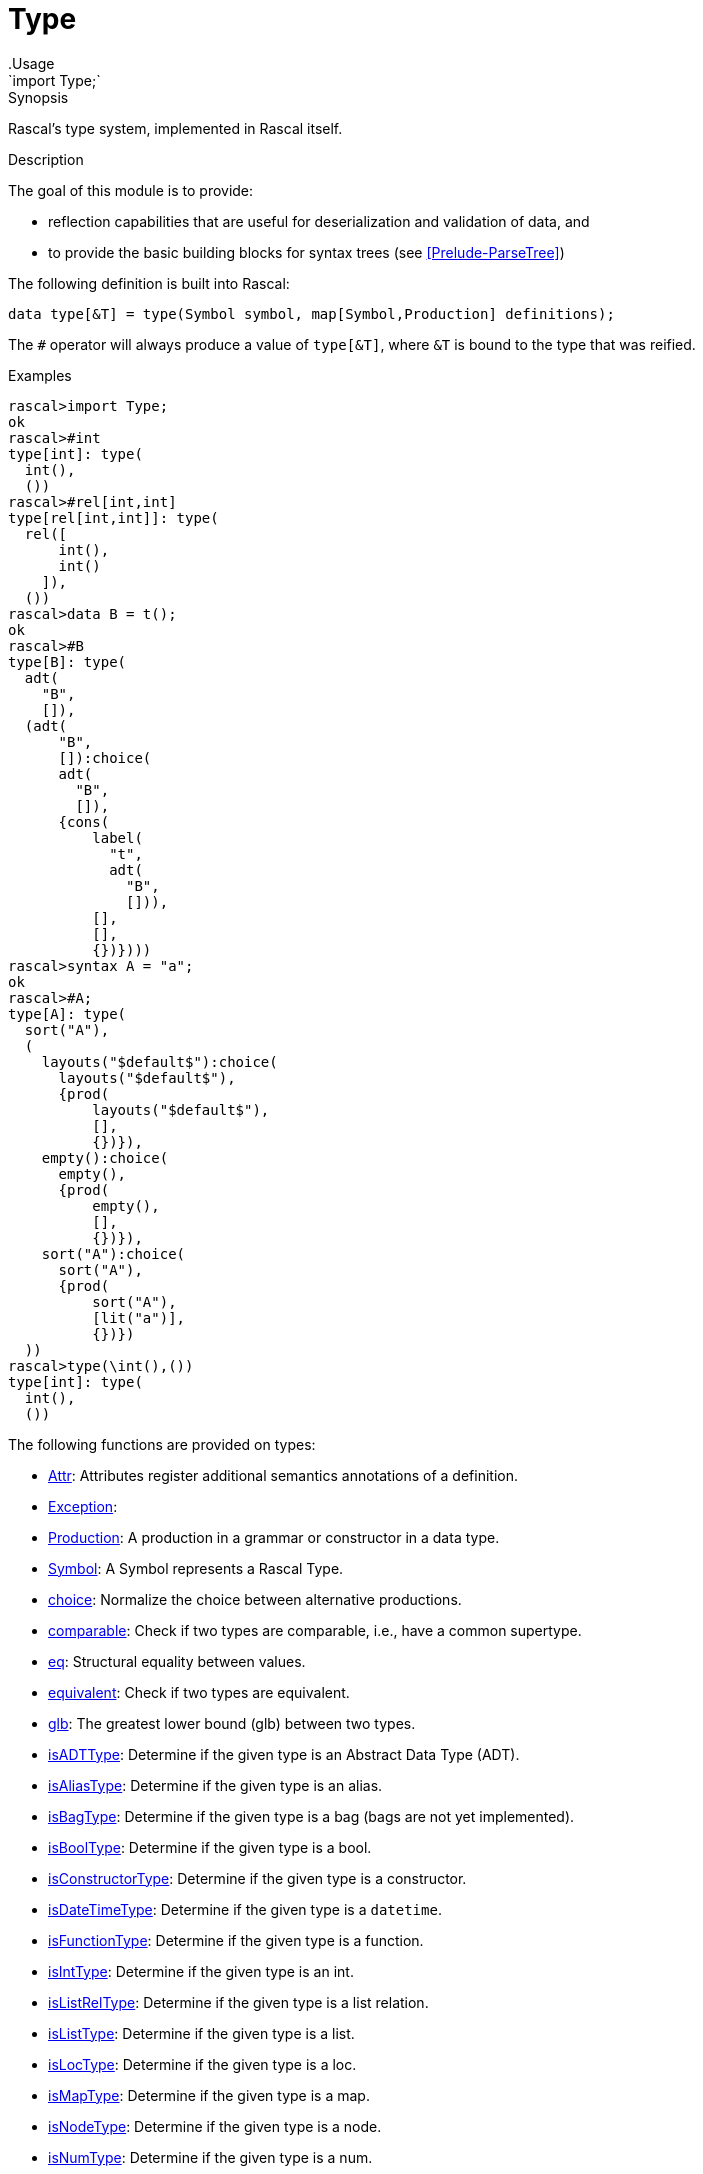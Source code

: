 
[[Prelude-Type]]


[[Prelude-Type]]
# Type
:concept: Prelude/Type
.Usage
`import Type;`



.Synopsis
Rascal's type system, implemented in Rascal itself.

.Description

The goal of this module is to provide:

*  reflection capabilities that are useful for deserialization and validation of data, and 
*  to provide the basic building blocks for syntax trees (see <<Prelude-ParseTree>>)

The following definition is built into Rascal:
[source,rascal]
----
data type[&T] = type(Symbol symbol, map[Symbol,Production] definitions);
----

The `#` operator will always produce a value of `type[&T]`, where `&T` is bound to the type that was reified.

.Examples
[source,rascal-shell]
----
rascal>import Type;
ok
rascal>#int
type[int]: type(
  int(),
  ())
rascal>#rel[int,int]
type[rel[int,int]]: type(
  rel([
      int(),
      int()
    ]),
  ())
rascal>data B = t();
ok
rascal>#B
type[B]: type(
  adt(
    "B",
    []),
  (adt(
      "B",
      []):choice(
      adt(
        "B",
        []),
      {cons(
          label(
            "t",
            adt(
              "B",
              [])),
          [],
          [],
          {})})))
rascal>syntax A = "a";
ok
rascal>#A;
type[A]: type(
  sort("A"),
  (
    layouts("$default$"):choice(
      layouts("$default$"),
      {prod(
          layouts("$default$"),
          [],
          {})}),
    empty():choice(
      empty(),
      {prod(
          empty(),
          [],
          {})}),
    sort("A"):choice(
      sort("A"),
      {prod(
          sort("A"),
          [lit("a")],
          {})})
  ))
rascal>type(\int(),())
type[int]: type(
  int(),
  ())
----
    
The following functions are provided on types:


* <<Type-Attr,Attr>>: Attributes register additional semantics annotations of a definition. 
      
* <<Type-Exception,Exception>>: 
* <<Type-Production,Production>>: A production in a grammar or constructor in a data type.
      
* <<Type-Symbol,Symbol>>: A Symbol represents a Rascal Type.
      
* <<Type-choice,choice>>: Normalize the choice between alternative productions.
      
* <<Type-comparable,comparable>>: Check if two types are comparable, i.e., have a common supertype.
      
* <<Type-eq,eq>>: Structural equality between values. 
      
* <<Type-equivalent,equivalent>>: Check if two types are equivalent.
      
* <<Type-glb,glb>>: The greatest lower bound (glb) between two types.
      
* <<Type-isADTType,isADTType>>: Determine if the given type is an Abstract Data Type (ADT).
      
* <<Type-isAliasType,isAliasType>>: Determine if the given type is an alias.
      
* <<Type-isBagType,isBagType>>: Determine if the given type is a bag (bags are not yet implemented).
      
* <<Type-isBoolType,isBoolType>>: Determine if the given type is a bool.
      
* <<Type-isConstructorType,isConstructorType>>: Determine if the given type is a constructor.
      
* <<Type-isDateTimeType,isDateTimeType>>: Determine if the given type is a `datetime`.
      
* <<Type-isFunctionType,isFunctionType>>: Determine if the given type is a function.
      
* <<Type-isIntType,isIntType>>: Determine if the given type is an int.
      
* <<Type-isListRelType,isListRelType>>: Determine if the given type is a list relation.
      
* <<Type-isListType,isListType>>: Determine if the given type is a list.
      
* <<Type-isLocType,isLocType>>: Determine if the given type is a loc.
      
* <<Type-isMapType,isMapType>>: Determine if the given type is a map.
      
* <<Type-isNodeType,isNodeType>>: Determine if the given type is a node.
      
* <<Type-isNumType,isNumType>>: Determine if the given type is a num.
      
* <<Type-isRatType,isRatType>>: Determine if the given type is a rational.
      
* <<Type-isRealType,isRealType>>: Determine if the given type is a real.
      
* <<Type-isReifiedType,isReifiedType>>: Determine if the given type is a reified type.
      
* <<Type-isRelType,isRelType>>: Determine if the given type is a relation.
      
* <<Type-isSetType,isSetType>>: Determine if the given type is a set.
      
* <<Type-isStrType,isStrType>>: Determine if the given type is a string.
      
* <<Type-isTupleType,isTupleType>>: Determine if the given type is a tuple.
      
* <<Type-isTypeVar,isTypeVar>>: Determine if the given type is an type variable (parameter).
      
* <<Type-isValueType,isValueType>>: Determine if the given type is a value.
      
* <<Type-isVoidType,isVoidType>>: Determine if the given type is a void.
      
* <<Type-lub,lub>>: The least-upperbound (lub) between two types.
      
* <<Type-make,make>>: Instantiate an ADT constructor of a given type with the given children and optional keyword arguments.
      
* <<Type-subtype,subtype>>: 
* <<Type-typeOf,typeOf>>: Returns the dynamic type of a value as a reified type.
      
* <<Type-var-func,var-func>>: Transform a function with varargs (`...`) to a normal function with a list argument.
      

[[Type-Attr]]
## Attr
.Types
[source,rascal]
----

data Attr 
     = \tag(value \tag) 
     ;
----

.Synopsis
Attributes register additional semantics annotations of a definition. 


[[Type-Exception]]
## Exception
.Types
[source,rascal]
----
data Exception 
     = typeCastException(Symbol from, type[value] to);
----

[[Type-Production]]
## Production
.Types
[source,rascal]
----
  
data Production
     = \cons(Symbol def, list[Symbol] symbols, list[Symbol] kwTypes, set[Attr] attributes)
     | \func(Symbol def, list[Symbol] symbols, list[Symbol] kwTypes, set[Attr] attributes /*, str code = "", map[str,value] bindings = (), loc cpe = |unknown:///|*/)
     | \choice(Symbol def, set[Production] alternatives)
     | \composition(Production lhs, Production rhs)
     ;
----

.Synopsis
A production in a grammar or constructor in a data type.

.Description
Productions represent abstract (recursive) definitions of abstract data type constructors and functions:

* `cons`: a constructor for an abstract data type.
* `func`: a function.
* `choice`: the choice between various alternatives.
* `composition`: composition of two productions.

In ParseTree, see <<ParseTree-Production>>, 
Productions will be further extended and will be used to represent productions in syntax rules.


[[Type-Symbol]]
## Symbol
.Types
[source,rascal]
----
  
data Symbol    // <1>
     = \int()
     | \bool()
     | \real()
     | \rat()
     | \str()
     | \num()
     | \node()
     | \void()
     | \value()
     | \loc()
     | \datetime()
     ;
data Symbol     // <2>
     = \label(str name, Symbol symbol)
     ;
data Symbol      // <3>
     = \set(Symbol symbol)
     | \rel(list[Symbol] symbols)
     | \lrel(list[Symbol] symbols)
     | \tuple(list[Symbol] symbols)
     | \list(Symbol symbol)
     | \map(Symbol from, Symbol to)
     | \bag(Symbol symbol)
     | \adt(str name, list[Symbol] parameters)
     | \cons(Symbol \adt, str name, list[Symbol] parameters)
     | \alias(str name, list[Symbol] parameters, Symbol aliased)
     | \func(Symbol ret, list[Symbol] parameters)
     | \var-func(Symbol ret, list[Symbol] parameters, Symbol varArg)
     | \reified(Symbol symbol)
     ;
data Symbol // <4>
     = \parameter(str name, Symbol bound) 
     ;

----

.Synopsis
A Symbol represents a Rascal Type.

.Description
Symbols are values that represent Rascal's types. These are the atomic types.
We define here:

<1>  Atomic types.
<2> Labels that are used to give names to symbols, such as field names, constructor names, etc.
<3>  Composite types.
<4>  Parameters that represent a type variable.

In <<Prelude-ParseTree>>, see <<ParseTree-Symbol>>, 
Symbols will be further extended with the symbols that may occur in a ParseTree.


[[Type-choice]]
## choice

.Function 
`Production choice(Symbol s, set[Production] choices)`


.Synopsis
Normalize the choice between alternative productions.

.Description
Nested choice is flattened.



[[Type-comparable]]
## comparable

.Function 
`bool comparable(Symbol s, Symbol t)`


.Synopsis
Check if two types are comparable, i.e., have a common supertype.



[[Type-eq]]
## eq

.Function 
`bool eq(value x, value y)`


.Synopsis
Structural equality between values. 

.Description
The difference is that no implicit coercions are done between values of incomparable types, such as == does for
int, real and rat.

.Examples

[source,rascal-shell]
----
rascal>import Type;
ok
rascal>1 == 1.0
bool: true
rascal>eq(1,1.0)
bool: false
----



[[Type-equivalent]]
## equivalent

.Function 
`bool equivalent(Symbol s, Symbol t)`


.Synopsis
Check if two types are equivalent.



[[Type-glb]]
## glb

.Function 
* `Symbol glb(Symbol s, s)`
          * `default Symbol glb(Symbol s, Symbol t)`
          * `Symbol glb(Symbol::\void(), Symbol t)`
          * `Symbol glb(Symbol s, Symbol::\void())`
          * `Symbol glb(Symbol::\value(), Symbol t)`
          * `Symbol glb(Symbol s, Symbol::\value())`
          * `Symbol glb(Symbol::\int(), Symbol::\num())`
          * `Symbol glb(Symbol::\num(), Symbol::\int())`
          * `Symbol glb(Symbol::\rat(),Symbol::\num())`
          * `Symbol glb(Symbol::\num(), Symbol::\rat())`
          * `Symbol glb(Symbol::\real(), Symbol::\num())`
          * `Symbol glb(Symbol::\num(), Symbol::\real())`
          * `Symbol glb(Symbol::\set(Symbol s), Symbol::\set(Symbol t))`
          * `Symbol glb(Symbol::\set(Symbol s), Symbol::\rel(list[Symbol] ts))`
          * `Symbol glb(Symbol::\rel(list[Symbol] ts), Symbol::\set(Symbol s))`
          * `Symbol glb(Symbol::\rel(list[Symbol] l), Symbol::\rel(list[Symbol] r))`
          * `Symbol glb(Symbol::\rel(list[Symbol] l), Symbol::\rel(list[Symbol] r))`
          * `Symbol glb(Symbol::\rel(list[Symbol] l), Symbol::\rel(list[Symbol] r))`
          * `Symbol glb(Symbol::\rel(list[Symbol] l), Symbol::\rel(list[Symbol] r))`
          * `Symbol glb(Symbol::\rel(list[Symbol] l), Symbol::\rel(list[Symbol] r))`
          * `Symbol glb(Symbol::\rel(list[Symbol] l), Symbol::\rel(list[Symbol] r))`
          * `Symbol glb(Symbol::\list(Symbol s), Symbol::\list(Symbol t))`
          * `Symbol glb(Symbol::\list(Symbol s), Symbol::\lrel(list[Symbol] ts))`
          * `Symbol glb(Symbol::\lrel(list[Symbol] ts), Symbol::\list(Symbol s))`
          * `Symbol glb(Symbol::\lrel(list[Symbol] l), Symbol::\lrel(list[Symbol] r))`
          * `Symbol glb(Symbol::\lrel(list[Symbol] l), Symbol::\lrel(list[Symbol] r))`
          * `Symbol glb(Symbol::\lrel(list[Symbol] l), Symbol::\lrel(list[Symbol] r))`
          * `Symbol glb(Symbol::\lrel(list[Symbol] l), Symbol::\lrel(list[Symbol] r))`
          * `Symbol glb(Symbol::\lrel(list[Symbol] l), Symbol::\lrel(list[Symbol] r))`
          * `Symbol glb(Symbol::\lrel(list[Symbol] l), Symbol::\lrel(list[Symbol] r))`
          * `Symbol glb(Symbol::\tuple(list[Symbol] l), Symbol::\tuple(list[Symbol] r))`
          * `Symbol glb(Symbol::\tuple(list[Symbol] l), Symbol::\tuple(list[Symbol] r))`
          * `Symbol glb(Symbol::\tuple(list[Symbol] l), Symbol::\tuple(list[Symbol] r))`
          * `Symbol glb(Symbol::\tuple(list[Symbol] l), Symbol::\tuple(list[Symbol] r))`
          * `Symbol glb(Symbol::\tuple(list[Symbol] l), Symbol::\tuple(list[Symbol] r))`
          * `Symbol glb(Symbol::\map(\label(str lfl, Symbol lf), \label(str ltl, Symbol lt)), Symbol::\map(\label(str rfl, Symbol rf), \label(str rtl, Symbol rt)))`
          * `Symbol glb(Symbol::\map(\label(str lfl, Symbol lf), \label(str ltl, Symbol lt)), Symbol::\map(\label(str rfl, Symbol rf), \label(str rtl, Symbol rt)))`
          * `Symbol glb(Symbol::\map(\label(str lfl, Symbol lf), \label(str ltl, Symbol lt)), Symbol::\map(Symbol rf, Symbol rt))`
          * `Symbol glb(Symbol::\map(Symbol lf, Symbol lt), Symbol::\map(\label(str rfl, Symbol rf), \label(str rtl, Symbol rt)))`
          * `Symbol glb(Symbol::\map(Symbol lf, Symbol lt), Symbol::\map(Symbol rf, Symbol rt))`
          * `Symbol glb(Symbol::\bag(Symbol s), Symbol::\bag(Symbol t))`
          * `Symbol glb(Symbol::\adt(str n, list[Symbol] _), Symbol::\node())`
          * `Symbol glb(\node(), Symbol::\adt(str n, list[Symbol] _))`
          * `Symbol glb(Symbol::\adt(str n, list[Symbol] lp), Symbol::\adt(n, list[Symbol] rp))`
          * `Symbol glb(Symbol::\adt(str n, list[Symbol] lp), Symbol::\adt(n, list[Symbol] rp))`
          * `Symbol glb(Symbol::\adt(str n, list[Symbol] lp), Symbol::\adt(str m, list[Symbol] rp))`
          * `Symbol glb(Symbol::\adt(str ln, list[Symbol] lp), Symbol::\cons(Symbol b, _, list[Symbol] _))`
          * `Symbol glb(Symbol::\cons(Symbol la, _, list[Symbol] _), Symbol::\cons(Symbol ra, _, list[Symbol] _))`
          * `Symbol glb(Symbol::\cons(Symbol a, _, list[Symbol] lp), Symbol::\adt(str n, list[Symbol] rp))`
          * `Symbol glb(Symbol::\cons(Symbol _, _, list[Symbol] _), \node())`
          * `Symbol glb(Symbol::\alias(str _, list[Symbol] _, Symbol aliased), Symbol r)`
          * `Symbol glb(Symbol l, Symbol::\alias(str _, list[Symbol] _, Symbol aliased))`
          * `Symbol glb(Symbol::\parameter(str _, Symbol bound), Symbol r)`
          * `Symbol glb(Symbol l, Symbol::\parameter(str _, Symbol bound))`
          * `Symbol glb(Symbol::\reified(Symbol l), Symbol::\reified(Symbol r))`
          * `Symbol glb(Symbol::\reified(Symbol l), Symbol::\node())`
          * `Symbol glb(Symbol::\func(Symbol lr, list[Symbol] lp), Symbol::\func(Symbol rr, list[Symbol] rp))`
          * `Symbol glb(Symbol::\label(_,Symbol l), Symbol r)`
          * `Symbol glb(Symbol l, Symbol::\label(_,Symbol r))`
          * `list[Symbol] glb(list[Symbol] l, list[Symbol] r)`
          * `default list[Symbol] glb(list[Symbol] l, list[Symbol] r)`
          


.Synopsis
The greatest lower bound (glb) between two types.

.Description
This function documents and implements the glb operation in Rascal's type system. 



[[Type-isADTType]]
## isADTType

.Function 
* `bool isADTType(Symbol::\alias(_,_,Symbol at))`
          * `bool isADTType(Symbol::\parameter(_,Symbol tvb))`
          * `bool isADTType(Symbol::\label(_,Symbol lt))`
          * `bool isADTType(Symbol::\adt(_,_))`
          * `bool isADTType(Symbol::\reified(_))`
          * `default bool isADTType(Symbol _)`
          


.Synopsis
Determine if the given type is an Abstract Data Type (ADT).



[[Type-isAliasType]]
## isAliasType

.Function 
* `bool isAliasType(Symbol::\alias(_,_,_))`
          * `bool isAliasType(Symbol::\parameter(_,Symbol tvb))`
          * `bool isAliasType(Symbol::\label(_,Symbol lt))`
          * `default bool isAliasType(Symbol _)`
          


.Synopsis
Determine if the given type is an alias.



[[Type-isBagType]]
## isBagType

.Function 
* `bool isBagType(Symbol::\alias(_,_,Symbol at))`
          * `bool isBagType(Symbol::\parameter(_,Symbol tvb))`
          * `bool isBagType(Symbol::\label(_,Symbol lt))`
          * `bool isBagType(Symbol::\bag(_))`
          * `default bool isBagType(Symbol _)`
          


.Synopsis
Determine if the given type is a bag (bags are not yet implemented).



[[Type-isBoolType]]
## isBoolType

.Function 
* `bool isBoolType(Symbol::\alias(_,_,Symbol at))`
          * `bool isBoolType(Symbol::\parameter(_,Symbol tvb))`
          * `bool isBoolType(Symbol::\label(_,Symbol lt))`
          * `bool isBoolType(Symbol::\bool())`
          * `default bool isBoolType(Symbol _)`
          


.Synopsis
Determine if the given type is a bool.



[[Type-isConstructorType]]
## isConstructorType

.Function 
* `bool isConstructorType(Symbol::\alias(_,_,Symbol at))`
          * `bool isConstructorType(Symbol::\parameter(_,Symbol tvb))`
          * `bool isConstructorType(Symbol::\label(_,Symbol lt))`
          * `bool isConstructorType(Symbol::\cons(Symbol _,str _,list[Symbol] _))`
          * `default bool isConstructorType(Symbol _)`
          


.Synopsis
Determine if the given type is a constructor.



[[Type-isDateTimeType]]
## isDateTimeType

.Function 
* `bool isDateTimeType(Symbol::\alias(_,_,Symbol at))`
          * `bool isDateTimeType(Symbol::\parameter(_,Symbol tvb))`
          * `bool isDateTimeType(Symbol::\label(_,Symbol lt))`
          * `bool isDateTimeType(Symbol::\datetime())`
          * `default bool isDateTimeType(Symbol _)`
          


.Synopsis
Determine if the given type is a `datetime`.



[[Type-isFunctionType]]
## isFunctionType

.Function 
* `bool isFunctionType(Symbol::\alias(_,_,Symbol at))`
          * `bool isFunctionType(Symbol::\parameter(_,Symbol tvb))`
          * `bool isFunctionType(Symbol::\label(_,Symbol lt))`
          * `bool isFunctionType(Symbol::\func(_,_))`
          * `default bool isFunctionType(Symbol _)`
          


.Synopsis
Determine if the given type is a function.



[[Type-isIntType]]
## isIntType

.Function 
* `bool isIntType(Symbol::\alias(_,_,Symbol at))`
          * `bool isIntType(Symbol::\parameter(_,Symbol tvb))`
          * `bool isIntType(Symbol::\label(_,Symbol lt))`
          * `bool isIntType(Symbol::\int())`
          * `default bool isIntType(Symbol _)`
          


.Synopsis
Determine if the given type is an int.



[[Type-isListRelType]]
## isListRelType

.Function 
* `bool isListRelType(Symbol::\alias(_,_,Symbol at))`
          * `bool isListRelType(Symbol::\parameter(_,Symbol tvb))`
          * `bool isListRelType(Symbol::\label(_,Symbol lt))`
          * `bool isListRelType(Symbol::\lrel(_))`
          * `bool isListRelType(Symbol::\list(Symbol tp))`
          * `default bool isListRelType(Symbol _)`
          


.Synopsis
Determine if the given type is a list relation.



[[Type-isListType]]
## isListType

.Function 
* `bool isListType(Symbol::\alias(_,_,Symbol at))`
          * `bool isListType(Symbol::\parameter(_,Symbol tvb))`
          * `bool isListType(Symbol::\label(_,Symbol lt))`
          * `bool isListType(Symbol::\list(_))`
          * `bool isListType(Symbol::\lrel(_))`
          * `default bool isListType(Symbol _)`
          


.Synopsis
Determine if the given type is a list.



[[Type-isLocType]]
## isLocType

.Function 
* `bool isLocType(Symbol::\alias(_,_,Symbol at))`
          * `bool isLocType(Symbol::\parameter(_,Symbol tvb))`
          * `bool isLocType(Symbol::\label(_,Symbol lt))`
          * `bool isLocType(Symbol::\loc())`
          * `default bool isLocType(Symbol _)`
          


.Synopsis
Determine if the given type is a loc.



[[Type-isMapType]]
## isMapType

.Function 
* `bool isMapType(Symbol::\alias(_,_,Symbol at))`
          * `bool isMapType(Symbol::\parameter(_,Symbol tvb))`
          * `bool isMapType(Symbol::\label(_,Symbol lt))`
          * `bool isMapType(Symbol::\map(_,_))`
          * `default bool isMapType(Symbol _)`
          


.Synopsis
Determine if the given type is a map.



[[Type-isNodeType]]
## isNodeType

.Function 
* `bool isNodeType(Symbol::\alias(_,_,Symbol at))`
          * `bool isNodeType(Symbol::\parameter(_,Symbol tvb))`
          * `bool isNodeType(Symbol::\label(_,Symbol lt))`
          * `bool isNodeType(Symbol::\node())`
          * `bool isNodeType(Symbol::\adt(_,_))`
          * `default bool isNodeType(Symbol _)`
          


.Synopsis
Determine if the given type is a node.



[[Type-isNumType]]
## isNumType

.Function 
* `bool isNumType(Symbol::\alias(_,_,Symbol at))`
          * `bool isNumType(Symbol::\parameter(_,Symbol tvb))`
          * `bool isNumType(Symbol::\label(_,Symbol lt))`
          * `bool isNumType(Symbol::\num())`
          * `default bool isNumType(Symbol _)`
          


.Synopsis
Determine if the given type is a num.



[[Type-isRatType]]
## isRatType

.Function 
* `bool isRatType(Symbol::\alias(_,_,Symbol at))`
          * `bool isRatType(Symbol::\parameter(_,Symbol tvb))`
          * `bool isRatType(Symbol::\label(_,Symbol lt))`
          * `bool isRatType(Symbol::\rat())`
          * `default bool isRatType(Symbol _)`
          


.Synopsis
Determine if the given type is a rational.



[[Type-isRealType]]
## isRealType

.Function 
* `bool isRealType(Symbol::\alias(_,_,Symbol at))`
          * `bool isRealType(Symbol::\parameter(_,Symbol tvb))`
          * `bool isRealType(Symbol::\label(_,Symbol lt))`
          * `bool isRealType(Symbol::\real())`
          * `default bool isRealType(Symbol _)`
          


.Synopsis
Determine if the given type is a real.



[[Type-isReifiedType]]
## isReifiedType

.Function 
* `bool isReifiedType(Symbol::\alias(_,_,Symbol at))`
          * `bool isReifiedType(Symbol::\parameter(_,Symbol tvb))`
          * `bool isReifiedType(Symbol::\label(_,Symbol lt))`
          * `bool isReifiedType(Symbol::\reified(_))`
          * `default bool isReifiedType(Symbol _)`
          


.Synopsis
Determine if the given type is a reified type.



[[Type-isRelType]]
## isRelType

.Function 
* `bool isRelType(Symbol::\alias(_,_,Symbol at))`
          * `bool isRelType(Symbol::\parameter(_,Symbol tvb))`
          * `bool isRelType(Symbol::\label(_,Symbol lt))`
          * `bool isRelType(Symbol::\rel(_))`
          * `bool isRelType(Symbol::\set(Symbol tp))`
          * `default bool isRelType(Symbol _)`
          


.Synopsis
Determine if the given type is a relation.



[[Type-isSetType]]
## isSetType

.Function 
* `bool isSetType(Symbol::\alias(_,_,Symbol at))`
          * `bool isSetType(Symbol::\parameter(_,Symbol tvb))`
          * `bool isSetType(Symbol::\label(_,Symbol lt))`
          * `bool isSetType(Symbol::\set(_))`
          * `bool isSetType(Symbol::\rel(_))`
          * `default bool isSetType(Symbol _)`
          


.Synopsis
Determine if the given type is a set.



[[Type-isStrType]]
## isStrType

.Function 
* `bool isStrType(Symbol::\alias(_,_,Symbol at))`
          * `bool isStrType(Symbol::\parameter(_,Symbol tvb))`
          * `bool isStrType(Symbol::\label(_,Symbol lt))`
          * `bool isStrType(Symbol::\str())`
          * `default bool isStrType(Symbol _)`
          


.Synopsis
Determine if the given type is a string.



[[Type-isTupleType]]
## isTupleType

.Function 
* `bool isTupleType(Symbol::\alias(_,_,Symbol at))`
          * `bool isTupleType(Symbol::\parameter(_,Symbol tvb))`
          * `bool isTupleType(Symbol::\label(_,Symbol lt))`
          * `bool isTupleType(Symbol::\tuple(_))`
          * `default bool isTupleType(Symbol _)`
          


.Synopsis
Determine if the given type is a tuple.



[[Type-isTypeVar]]
## isTypeVar

.Function 
* `bool isTypeVar(Symbol::\parameter(_,_))`
          * `bool isTypeVar(Symbol::\alias(_,_,Symbol at))`
          * `bool isTypeVar(Symbol::\label(_,Symbol lt))`
          * `default bool isTypeVar(Symbol _)`
          


.Synopsis
Determine if the given type is an type variable (parameter).



[[Type-isValueType]]
## isValueType

.Function 
* `bool isValueType(Symbol::\alias(_,_,Symbol at))`
          * `bool isValueType(Symbol::\parameter(_,Symbol tvb))`
          * `bool isValueType(Symbol::\label(_,Symbol lt))`
          * `bool isValueType(Symbol::\value())`
          * `default bool isValueType(Symbol _)`
          


.Synopsis
Determine if the given type is a value.



[[Type-isVoidType]]
## isVoidType

.Function 
* `bool isVoidType(Symbol::\alias(_,_,Symbol at))`
          * `bool isVoidType(Symbol::\parameter(_,Symbol tvb))`
          * `bool isVoidType(Symbol::\label(_,Symbol lt))`
          * `bool isVoidType(Symbol::\void())`
          * `default bool isVoidType(Symbol _)`
          


.Synopsis
Determine if the given type is a void.



[[Type-lub]]
## lub

.Function 
* `Symbol lub(Symbol s, s)`
          * `default Symbol lub(Symbol s, Symbol t)`
          * `Symbol lub(Symbol::\value(), Symbol t)`
          * `Symbol lub(Symbol s, Symbol::\value())`
          * `Symbol lub(Symbol::\void(), Symbol t)`
          * `Symbol lub(Symbol s, Symbol::\void())`
          * `Symbol lub(Symbol::\int(), Symbol::\num())`
          * `Symbol lub(Symbol::\int(), Symbol::\real())`
          * `Symbol lub(Symbol::\int(), Symbol::\rat())`
          * `Symbol lub(Symbol::\rat(), Symbol::\num())`
          * `Symbol lub(Symbol::\rat(), Symbol::\real())`
          * `Symbol lub(Symbol::\rat(), Symbol::\int())`
          * `Symbol lub(Symbol::\real(), Symbol::\num())`
          * `Symbol lub(Symbol::\real(), Symbol::\int())`
          * `Symbol lub(Symbol::\real(), Symbol::\rat())`
          * `Symbol lub(Symbol::\num(), Symbol::\int())`
          * `Symbol lub(Symbol::\num(), Symbol::\real())`
          * `Symbol lub(Symbol::\num(), Symbol::\rat())`
          * `Symbol lub(Symbol::\set(Symbol s), Symbol::\set(Symbol t))`
          * `Symbol lub(Symbol::\set(Symbol s), Symbol::\rel(list[Symbol] ts))`
          * `Symbol lub(Symbol::\rel(list[Symbol] ts), Symbol::\set(Symbol s))`
          * `Symbol lub(Symbol::\rel(list[Symbol] l), Symbol::\rel(list[Symbol] r))`
          * `Symbol lub(Symbol::\rel(list[Symbol] l), Symbol::\rel(list[Symbol] r))`
          * `Symbol lub(Symbol::\rel(list[Symbol] l), Symbol::\rel(list[Symbol] r))`
          * `Symbol lub(Symbol::\rel(list[Symbol] l), Symbol::\rel(list[Symbol] r))`
          * `Symbol lub(Symbol::\rel(list[Symbol] l), Symbol::\rel(list[Symbol] r))`
          * `Symbol lub(Symbol::\rel(list[Symbol] l), Symbol::\rel(list[Symbol] r))`
          * `Symbol lub(Symbol::\list(Symbol s), Symbol::\list(Symbol t))`
          * `Symbol lub(Symbol::\list(Symbol s), \lrel(list[Symbol] ts))`
          * `Symbol lub(Symbol::\lrel(list[Symbol] ts), Symbol::\list(Symbol s))`
          * `Symbol lub(Symbol::\lrel(list[Symbol] l), Symbol::\lrel(list[Symbol] r))`
          * `Symbol lub(Symbol::\lrel(list[Symbol] l), Symbol::\lrel(list[Symbol] r))`
          * `Symbol lub(Symbol::\lrel(list[Symbol] l), Symbol::\lrel(list[Symbol] r))`
          * `Symbol lub(Symbol::\lrel(list[Symbol] l), Symbol::\lrel(list[Symbol] r))`
          * `Symbol lub(Symbol::\lrel(list[Symbol] l), Symbol::\lrel(list[Symbol] r))`
          * `Symbol lub(Symbol::\lrel(list[Symbol] l), Symbol::\lrel(list[Symbol] r))`
          * `Symbol lub(Symbol::\tuple(list[Symbol] l), Symbol::\tuple(list[Symbol] r))`
          * `Symbol lub(Symbol::\tuple(list[Symbol] l), Symbol::\tuple(list[Symbol] r))`
          * `Symbol lub(Symbol::\tuple(list[Symbol] l), Symbol::\tuple(list[Symbol] r))`
          * `Symbol lub(Symbol::\tuple(list[Symbol] l), Symbol::\tuple(list[Symbol] r))`
          * `Symbol lub(Symbol::\tuple(list[Symbol] l), Symbol::\tuple(list[Symbol] r))`
          * `Symbol lub(Symbol::\map(\label(str lfl, Symbol lf), \label(str ltl, Symbol lt)), Symbol::\map(\label(str rfl, Symbol rf), \label(str rtl, Symbol rt)))`
          * `Symbol lub(Symbol::\map(\label(str lfl, Symbol lf), \label(str ltl, Symbol lt)), Symbol::\map(\label(str rfl, Symbol rf), \label(str rtl, Symbol rt)))`
          * `Symbol lub(Symbol::\map(\label(str lfl, Symbol lf), \label(str ltl, Symbol lt)), Symbol::\map(Symbol rf, Symbol rt))`
          * `Symbol lub(Symbol::\map(Symbol lf, Symbol lt), Symbol::\map(\label(str rfl, Symbol rf), \label(str rtl, Symbol rt)))`
          * `Symbol lub(Symbol::\map(Symbol lf, Symbol lt), Symbol::\map(Symbol rf, Symbol rt))`
          * `Symbol lub(Symbol::\bag(Symbol s), Symbol::\bag(Symbol t))`
          * `Symbol lub(Symbol::\adt(str n, list[Symbol] _), Symbol::\node())`
          * `Symbol lub(Symbol::\node(), \adt(str n, list[Symbol] _))`
          * `Symbol lub(Symbol::\adt(str n, list[Symbol] lp), Symbol::\adt(n, list[Symbol] rp))`
          * `Symbol lub(Symbol::\adt(str n, list[Symbol] lp), Symbol::\adt(n, list[Symbol] rp))`
          * `Symbol lub(Symbol::\adt(str n, list[Symbol] lp), Symbol::\adt(str m, list[Symbol] rp))`
          * `Symbol lub(Symbol::\adt(str ln, list[Symbol] lp), Symbol::\cons(Symbol b, _, list[Symbol] _))`
          * `Symbol lub(Symbol::\cons(Symbol la, _, list[Symbol] _), Symbol::\cons(Symbol ra, _, list[Symbol] _))`
          * `Symbol lub(Symbol::\cons(Symbol a, _, list[Symbol] lp), Symbol::\adt(str n, list[Symbol] rp))`
          * `Symbol lub(Symbol::\cons(Symbol _, _, list[Symbol] _), Symbol::\node())`
          * `Symbol lub(Symbol::\alias(str _, list[Symbol] _, Symbol aliased), Symbol r)`
          * `Symbol lub(Symbol l, \alias(str _, list[Symbol] _, Symbol aliased))`
          


.Synopsis
The least-upperbound (lub) between two types.

.Description
This function documents and implements the lub operation in Rascal's type system. 



[[Type-make]]
## make

.Function 
* `&T make(type[&T] typ, str name, list[value] args)`
          * `&T make(type[&T] typ, str name, list[value] args, map[str,value] keywordArgs)`
          


.Synopsis
Instantiate an ADT constructor of a given type with the given children and optional keyword arguments.

.Description

This function will build a constructor if the definition exists and throw an exception otherwise.



[[Type-subtype]]
## subtype

.Function 
* `bool subtype(type[&T] t, type[&U] u)`
          * `bool subtype(Symbol s, s)`
          * `default bool subtype(Symbol s, Symbol t)`
          * `bool subtype(Symbol _, Symbol::\value())`
          * `bool subtype(Symbol::\void(), Symbol _)`
          * `bool subtype(Symbol::\cons(Symbol a, _, list[Symbol] _), a)`
          * `bool subtype(Symbol::\cons(Symbol a, str name, list[Symbol] ap), Symbol::\cons(a,name,list[Symbol] bp))`
          * `bool subtype(Symbol::\adt(str _, list[Symbol] _), Symbol::\node())`
          * `bool subtype(Symbol::\adt(str n, list[Symbol] l), Symbol::\adt(n, list[Symbol] r))`
          * `bool subtype(Symbol::\alias(str _, list[Symbol] _, Symbol aliased), Symbol r)`
          * `bool subtype(Symbol l, \alias(str _, list[Symbol] _, Symbol aliased))`
          * `bool subtype(Symbol::\int(), Symbol::\num())`
          * `bool subtype(Symbol::\rat(), Symbol::\num())`
          * `bool subtype(Symbol::\real(), Symbol::\num())`
          * `bool subtype(Symbol::\tuple(list[Symbol] l), \tuple(list[Symbol] r))`
          * `bool subtype(Symbol::\list(Symbol s), Symbol::\list(Symbol t))`
          * `bool subtype(Symbol::\lrel(list[Symbol] l), Symbol::\lrel(list[Symbol] r))`
          * `bool subtype(Symbol::\list(Symbol s), Symbol::\lrel(list[Symbol] r))`
          * `bool subtype(Symbol::\lrel(list[Symbol] l), \list(Symbol r))`
          * `bool subtype(Symbol::\set(Symbol s), Symbol::\set(Symbol t))`
          * `bool subtype(Symbol::\rel(list[Symbol] l), Symbol::\rel(list[Symbol] r))`
          * `bool subtype(Symbol::\set(Symbol s), Symbol::\rel(list[Symbol] r))`
          * `bool subtype(Symbol::\rel(list[Symbol] l), Symbol::\set(Symbol r))`
          * `bool subtype(Symbol::\bag(Symbol s), Symbol::\bag(Symbol t))`
          * `bool subtype(Symbol::\map(Symbol from1, Symbol to1), Symbol::\map(Symbol from2, Symbol to2))`
          * `bool subtype(Symbol::\func(Symbol r1, list[Symbol] p1), Symbol::\func(Symbol r2, list[Symbol] p2))`
          * `bool subtype(Symbol::\parameter(str _, Symbol bound), Symbol r)`
          * `bool subtype(Symbol l, Symbol::\parameter(str _, Symbol bound))`
          * `bool subtype(Symbol::\label(str _, Symbol s), Symbol t)`
          * `bool subtype(Symbol s, Symbol::\label(str _, Symbol t))`
          * `bool subtype(Symbol::\reified(Symbol s), Symbol::\reified(Symbol t))`
          * `bool subtype(Symbol::\reified(Symbol s), Symbol::\node())`
          * `bool subtype(list[Symbol] l, list[Symbol] r)`
          * `default bool subtype(list[Symbol] l, list[Symbol] r)`
          

Functions with variable argument lists are normalized to normal functions


[[Type-typeOf]]
## typeOf

.Function 
`Symbol typeOf(value v)`


.Synopsis
Returns the dynamic type of a value as a reified type.

.Description

As opposed to the # operator, which produces the type of a value statically, this
function produces the dynamic type of a value, represented by a symbol.


.Examples
[source,rascal-shell]
----
rascal>import Type;
ok
rascal>value x = 1;
int: 1
rascal>typeOf(x)
Symbol: int()
----

.Pitfalls

*  Note that the `typeOf` function does not produce definitions, like the 
   link:{RascalLang}#Values-ReifiedTypes[reify] operator `#` does, 
   since values may escape the scope in which they've been constructed leaving their contents possibly undefined.



[[Type-var-func]]
## var-func

.Function 
`Symbol \var-func(Symbol ret, list[Symbol] parameters, Symbol varArg)`


.Synopsis
Transform a function with varargs (`...`) to a normal function with a list argument.



:leveloffset: +1

:leveloffset: -1